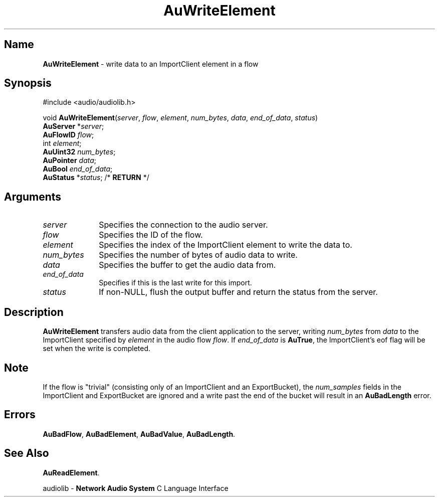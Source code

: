 .\" $NCDId: @(#)AuWrEl.man,v 1.1 1994/09/27 00:37:37 greg Exp $
.\" copyright 1994 Steven King
.\"
.\" portions are
.\" * Copyright 1993 Network Computing Devices, Inc.
.\" *
.\" * Permission to use, copy, modify, distribute, and sell this software and its
.\" * documentation for any purpose is hereby granted without fee, provided that
.\" * the above copyright notice appear in all copies and that both that
.\" * copyright notice and this permission notice appear in supporting
.\" * documentation, and that the name Network Computing Devices, Inc. not be
.\" * used in advertising or publicity pertaining to distribution of this
.\" * software without specific, written prior permission.
.\" * 
.\" * THIS SOFTWARE IS PROVIDED 'AS-IS'.  NETWORK COMPUTING DEVICES, INC.,
.\" * DISCLAIMS ALL WARRANTIES WITH REGARD TO THIS SOFTWARE, INCLUDING WITHOUT
.\" * LIMITATION ALL IMPLIED WARRANTIES OF MERCHANTABILITY, FITNESS FOR A
.\" * PARTICULAR PURPOSE, OR NONINFRINGEMENT.  IN NO EVENT SHALL NETWORK
.\" * COMPUTING DEVICES, INC., BE LIABLE FOR ANY DAMAGES WHATSOEVER, INCLUDING
.\" * SPECIAL, INCIDENTAL OR CONSEQUENTIAL DAMAGES, INCLUDING LOSS OF USE, DATA,
.\" * OR PROFITS, EVEN IF ADVISED OF THE POSSIBILITY THEREOF, AND REGARDLESS OF
.\" * WHETHER IN AN ACTION IN CONTRACT, TORT OR NEGLIGENCE, ARISING OUT OF OR IN
.\" * CONNECTION WITH THE USE OR PERFORMANCE OF THIS SOFTWARE.
.\"
.\" $Id$
.TH AuWriteElement 3 "1.2" "audiolib - write to element"
.SH \fBName\fP
\fBAuWriteElement\fP \- write data to an ImportClient element in a flow
.SH \fBSynopsis\fP
#include <audio/audiolib.h>
.sp 1
void \fBAuWriteElement\fP(\fIserver\fP, \fIflow\fP, \fIelement\fP, \fInum_bytes\fP, \fIdata\fP, \fIend_of_data\fP, \fIstatus\fP)
.br
    \fBAuServer\fP *\fIserver\fP;
.br
    \fBAuFlowID\fP \fIflow\fP;
.br
    int \fIelement\fP;
.br
    \fBAuUint32\fP \fInum_bytes\fP;
.br
    \fBAuPointer\fP \fIdata\fP;
.br
    \fBAuBool\fP \fIend_of_data\fP;
.br
    \fBAuStatus\fP *\fIstatus\fP; /* \fBRETURN\fP */
.SH \fBArguments\fP
.IP \fIserver\fP 1i
Specifies the connection to the audio server.
.IP \fIflow\fP 1i
Specifies the ID of the flow.
.IP \fIelement\fP 1i
Specifies the index of the ImportClient element to write the data to.
.IP \fInum_bytes\fP 1i
Specifies the number of bytes of audio data to write.
.IP \fIdata\fP 1i
Specifies the buffer to get the audio data from.
.IP \fIend_of_data\fP 1i
Specifies if this is the last write for this import.
.IP \fIstatus\fP 1i
If non-NULL, flush the output buffer and return the status from the server.
.SH \fBDescription\fP
\fBAuWriteElement\fP transfers audio data from the client application to the server, writing \fInum_bytes\fP from \fIdata\fP to the ImportClient specified by \fIelement\fP in the audio flow \fIflow\fP.
If \fIend_of_data\fP is \fBAuTrue\fP, the ImportClient's eof flag will be set when the write is completed.
.SH \fBNote\fP
If the flow is "trivial" (consisting only of an ImportClient and an ExportBucket), the \fInum_samples\fP fields in the ImportClient and ExportBucket are ignored and a write past the end of the bucket will result in an \fBAuBadLength\fP error.
.SH \fBErrors\fP
\fBAuBadFlow\fP,
\fBAuBadElement\fP,
\fBAuBadValue\fP,
\fBAuBadLength\fP.
.SH \fBSee Also\fP
\fBAuReadElement\fP.
.sp 1
audiolib \- \fBNetwork Audio System\fP C Language Interface
